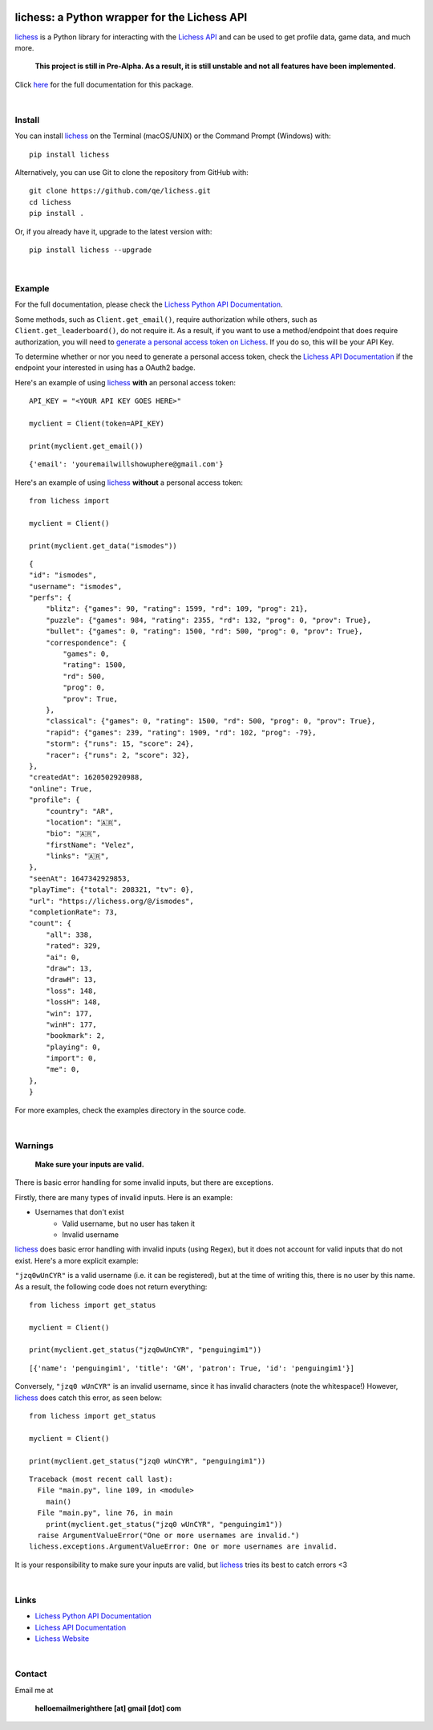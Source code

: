

.. image:: https://raw.githubusercontent.com/qe/lichess/main/docs/lichess.png
   :target: https://lichess.org
   :width: 160
   :alt: Logo

=============================================
lichess: a Python wrapper for the Lichess API
=============================================

.. image:: https://img.shields.io/pypi/l/lichess?label=license
   :alt: License

.. image:: https://img.shields.io/pypi/v/lichess
   :target: https://pypi.org/project/lichess
   :alt: PyPI

.. image:: https://img.shields.io/github/repo-size/qe/lichess?label=repo-size
   :target: https://github.com/qe/lichess
   :alt: GitHub Repo Size

.. image:: https://img.shields.io/github/languages/code-size/qe/lichess?label=code-size
   :target: https://github.com/qe/lichess
   :alt: GitHub Code Size (bytes)

.. image:: https://img.shields.io/tokei/lines/github/qe/lichess?label=lines-of-code
   :target: https://github.com/qe/lichess
   :alt: Total Lines of Code

lichess_ is a Python library for interacting with the `Lichess API <https://lichess.org/api>`_ and can be used to get profile data, game data, and much more.

    **This project is still in Pre-Alpha. As a result, it is still unstable and not all features have been implemented.**

Click `here <https://lichess.readthedocs.io>`_ for the full documentation for this package.

|

Install
=======
You can install lichess_ on the Terminal (macOS/UNIX) or the Command Prompt (Windows) with::

    pip install lichess

Alternatively, you can use Git to clone the repository from GitHub with::

    git clone https://github.com/qe/lichess.git
    cd lichess
    pip install .

Or, if you already have it, upgrade to the latest version with::

    pip install lichess --upgrade

|

Example
=======
For the full documentation, please check the `Lichess Python API Documentation <https://lichess.readthedocs.io>`_.

Some methods, such as ``Client.get_email()``, require authorization while others, such as ``Client.get_leaderboard()``,
do not require it. As a result, if you want to use a method/endpoint that does require authorization, you will need to
`generate a personal access token on Lichess <https://lichess.org/account/oauth/token>`_. If you do so, this will be your API Key.

To determine whether or nor you need to generate a personal access token, check
the `Lichess API Documentation <https://lichess.org/api>`_ if the endpoint your interested in using has a OAuth2 badge.

Here's an example of using lichess_ **with** an personal access token:
::

    API_KEY = "<YOUR API KEY GOES HERE>"

    myclient = Client(token=API_KEY)

    print(myclient.get_email())

::

    {'email': 'youremailwillshowuphere@gmail.com'}


Here's an example of using lichess_ **without** a personal access token:
::

    from lichess import

    myclient = Client()

    print(myclient.get_data("ismodes"))

::

    {
    "id": "ismodes",
    "username": "ismodes",
    "perfs": {
        "blitz": {"games": 90, "rating": 1599, "rd": 109, "prog": 21},
        "puzzle": {"games": 984, "rating": 2355, "rd": 132, "prog": 0, "prov": True},
        "bullet": {"games": 0, "rating": 1500, "rd": 500, "prog": 0, "prov": True},
        "correspondence": {
            "games": 0,
            "rating": 1500,
            "rd": 500,
            "prog": 0,
            "prov": True,
        },
        "classical": {"games": 0, "rating": 1500, "rd": 500, "prog": 0, "prov": True},
        "rapid": {"games": 239, "rating": 1909, "rd": 102, "prog": -79},
        "storm": {"runs": 15, "score": 24},
        "racer": {"runs": 2, "score": 32},
    },
    "createdAt": 1620502920988,
    "online": True,
    "profile": {
        "country": "AR",
        "location": "🇦🇷",
        "bio": "🇦🇷",
        "firstName": "Velez",
        "links": "🇦🇷",
    },
    "seenAt": 1647342929853,
    "playTime": {"total": 208321, "tv": 0},
    "url": "https://lichess.org/@/ismodes",
    "completionRate": 73,
    "count": {
        "all": 338,
        "rated": 329,
        "ai": 0,
        "draw": 13,
        "drawH": 13,
        "loss": 148,
        "lossH": 148,
        "win": 177,
        "winH": 177,
        "bookmark": 2,
        "playing": 0,
        "import": 0,
        "me": 0,
    },
    }



For more examples, check the examples directory in the source code.

|

Warnings
========

    **Make sure your inputs are valid.**

There is basic error handling for some invalid inputs, but there are exceptions.


Firstly, there are many types of invalid inputs. Here is an example:

- Usernames that don't exist
    - Valid username, but no user has taken it
    - Invalid username

lichess_ does basic error handling with invalid inputs (using Regex), but it does not
account for valid inputs that do not exist. Here's a more explicit example:

``"jzq0wUnCYR"`` is a valid username (i.e. it can be registered), but at the time of writing this,
there is no user by this name. As a result, the following code does not return everything:
::

    from lichess import get_status

    myclient = Client()

    print(myclient.get_status("jzq0wUnCYR", "penguingim1"))

::

    [{'name': 'penguingim1', 'title': 'GM', 'patron': True, 'id': 'penguingim1'}]


Conversely, ``"jzq0 wUnCYR"`` is an invalid username, since it has invalid characters (note the whitespace!)
However, lichess_ does catch this error, as seen below:
::

    from lichess import get_status

    myclient = Client()

    print(myclient.get_status("jzq0 wUnCYR", "penguingim1"))

::

    Traceback (most recent call last):
      File "main.py", line 109, in <module>
        main()
      File "main.py", line 76, in main
        print(myclient.get_status("jzq0 wUnCYR", "penguingim1"))
      raise ArgumentValueError("One or more usernames are invalid.")
    lichess.exceptions.ArgumentValueError: One or more usernames are invalid.

It is your responsibility to make sure your inputs are valid, but lichess_ tries its best to catch errors <3

|

Links
=====
- `Lichess Python API Documentation <https://lichess.readthedocs.io>`_
- `Lichess API Documentation <https://lichess.org/api>`_
- `Lichess Website <https://lichess.org>`_

|

Contact
=======
Email me at

    **helloemailmerighthere [at] gmail [dot] com**


.. _lichess: https://pypi.org/project/lichess/

